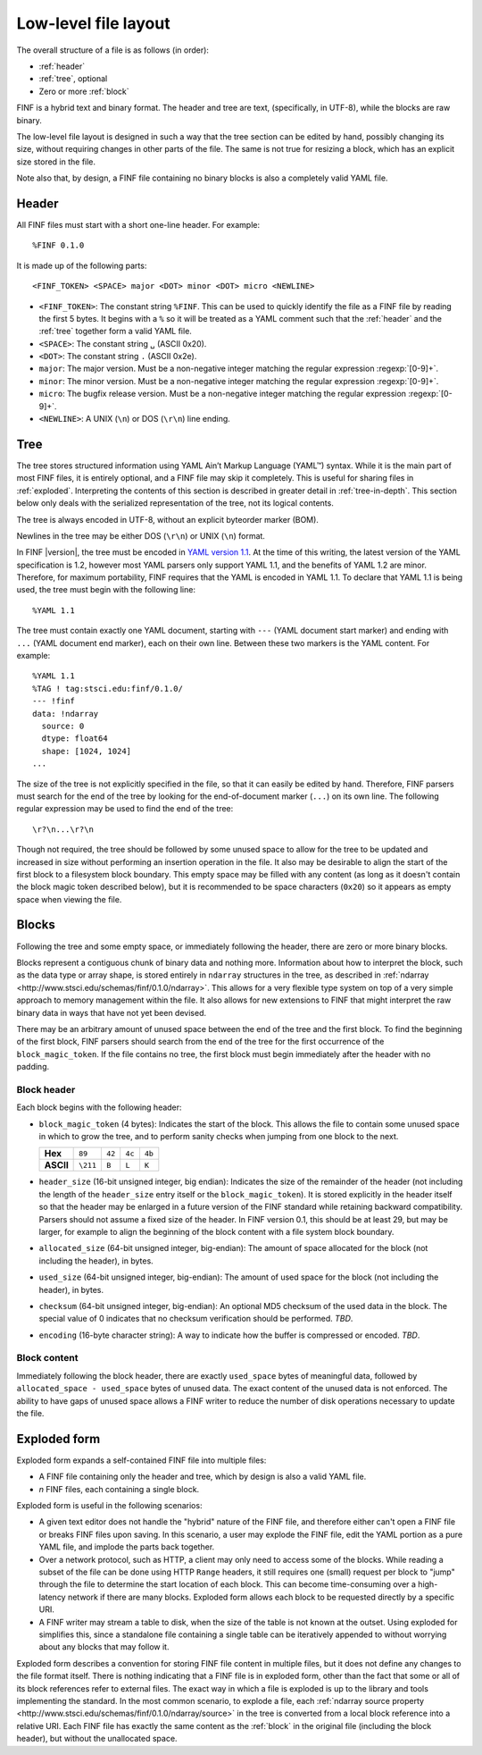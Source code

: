 Low-level file layout
=====================

The overall structure of a file is as follows (in order):

- :ref:`header`

- :ref:`tree`, optional

- Zero or more :ref:`block`

FINF is a hybrid text and binary format.  The header and tree are
text, (specifically, in UTF-8), while the blocks are raw binary.

The low-level file layout is designed in such a way that the tree
section can be edited by hand, possibly changing its size, without
requiring changes in other parts of the file.  The same is not true
for resizing a block, which has an explicit size stored in the file.

Note also that, by design, a FINF file containing no binary blocks is
also a completely valid YAML file.

.. _header:

Header
------

All FINF files must start with a short one-line header.  For example::

  %FINF 0.1.0

It is made up of the following parts::

  <FINF_TOKEN> <SPACE> major <DOT> minor <DOT> micro <NEWLINE>

- ``<FINF_TOKEN>``: The constant string ``%FINF``.  This can be used
  to quickly identify the file as a FINF file by reading the first 5
  bytes.  It begins with a ``%`` so it will be treated as a YAML
  comment such that the :ref:`header` and the :ref:`tree` together
  form a valid YAML file.

- ``<SPACE>``: The constant string ``␣`` (ASCII 0x20).

- ``<DOT>``: The constant string ``.`` (ASCII 0x2e).

- ``major``: The major version.  Must be a non-negative integer
  matching the regular expression :regexp:`[0-9]+`.

- ``minor``: The minor version.  Must be a non-negative integer
  matching the regular expression :regexp:`[0-9]+`.

- ``micro``: The bugfix release version.  Must be a non-negative
  integer matching the regular expression :regexp:`[0-9]+`.

- ``<NEWLINE>``: A UNIX (``\n``) or DOS (``\r\n``) line ending.

.. _tree:

Tree
----

The tree stores structured information using YAML Ain’t Markup
Language (YAML™) syntax.  While it is the main part of most FINF
files, it is entirely optional, and a FINF file may skip it
completely.  This is useful for sharing files in :ref:`exploded`.
Interpreting the contents of this section is described in greater
detail in :ref:`tree-in-depth`.  This section below only deals with
the serialized representation of the tree, not its logical contents.

The tree is always encoded in UTF-8, without an explicit byteorder
marker (BOM).

Newlines in the tree may be either DOS (``\r\n``) or UNIX (``\n``)
format.

In FINF |version|, the tree must be encoded in `YAML version 1.1
<http://yaml.org/spec/1.1/>`__.  At the time of this writing, the
latest version of the YAML specification is 1.2, however most YAML
parsers only support YAML 1.1, and the benefits of YAML 1.2 are minor.
Therefore, for maximum portability, FINF requires that the YAML is
encoded in YAML 1.1.  To declare that YAML 1.1 is being used, the tree
must begin with the following line::

    %YAML 1.1

The tree must contain exactly one YAML document, starting with ``---``
(YAML document start marker) and ending with ``...`` (YAML document
end marker), each on their own line.  Between these two markers is the
YAML content.  For example::

      %YAML 1.1
      %TAG ! tag:stsci.edu:finf/0.1.0/
      --- !finf
      data: !ndarray
        source: 0
        dtype: float64
        shape: [1024, 1024]
      ...

The size of the tree is not explicitly specified in the file, so that
it can easily be edited by hand.  Therefore, FINF parsers must search
for the end of the tree by looking for the end-of-document marker
(``...``) on its own line.  The following regular expression may be
used to find the end of the tree::

   \r?\n...\r?\n

Though not required, the tree should be followed by some unused space
to allow for the tree to be updated and increased in size without
performing an insertion operation in the file.  It also may be
desirable to align the start of the first block to a filesystem block
boundary.  This empty space may be filled with any content (as long as
it doesn't contain the block magic token described below), but it is
recommended to be space characters (``0x20``) so it appears as empty
space when viewing the file.

.. _block:

Blocks
------

Following the tree and some empty space, or immediately following the
header, there are zero or more binary blocks.

Blocks represent a contiguous chunk of binary data and nothing more.
Information about how to interpret the block, such as the data type or
array shape, is stored entirely in ``ndarray`` structures in the tree,
as described in :ref:`ndarray
<http://www.stsci.edu/schemas/finf/0.1.0/ndarray>`.  This allows for a
very flexible type system on top of a very simple approach to memory
management within the file.  It also allows for new extensions to FINF
that might interpret the raw binary data in ways that have not yet
been devised.

There may be an arbitrary amount of unused space between the end of
the tree and the first block.  To find the beginning of the first
block, FINF parsers should search from the end of the tree for the
first occurrence of the ``block_magic_token``.  If the file contains
no tree, the first block must begin immediately after the header with
no padding.

.. _block-header:

Block header
^^^^^^^^^^^^

Each block begins with the following header:

- ``block_magic_token`` (4 bytes): Indicates the start of the block.
  This allows the file to contain some unused space in which to grow
  the tree, and to perform sanity checks when jumping from one block
  to the next.

  +---------+--------+------+------+------+
  |**Hex**  |``89``  |``42``|``4c``|``4b``|
  +---------+--------+------+------+------+
  |**ASCII**|``\211``|``B`` |``L`` |``K`` |
  +---------+--------+------+------+------+

- ``header_size`` (16-bit unsigned integer, big endian): Indicates the
  size of the remainder of the header (not including the length of the
  ``header_size`` entry itself or the ``block_magic_token``).  It is
  stored explicitly in the header itself so that the header may be
  enlarged in a future version of the FINF standard while retaining
  backward compatibility.  Parsers should not assume a fixed size of
  the header.  In FINF version 0.1, this should be at least 29, but
  may be larger, for example to align the beginning of the block
  content with a file system block boundary.

- ``allocated_size`` (64-bit unsigned integer, big-endian): The amount
  of space allocated for the block (not including the header), in
  bytes.

- ``used_size`` (64-bit unsigned integer, big-endian): The amount of
  used space for the block (not including the header), in bytes.

- ``checksum`` (64-bit unsigned integer, big-endian): An optional MD5
  checksum of the used data in the block.  The special value of 0
  indicates that no checksum verification should be performed.  *TBD*.

- ``encoding`` (16-byte character string): A way to indicate how the
  buffer is compressed or encoded.  *TBD*.

Block content
^^^^^^^^^^^^^

Immediately following the block header, there are exactly
``used_space`` bytes of meaningful data, followed by
``allocated_space - used_space`` bytes of unused data.  The exact
content of the unused data is not enforced.  The ability to have gaps
of unused space allows a FINF writer to reduce the number of disk
operations necessary to update the file.

.. _exploded:

Exploded form
-------------

Exploded form expands a self-contained FINF file into multiple files:

- A FINF file containing only the header and tree, which by design is
  also a valid YAML file.

- *n* FINF files, each containing a single block.

Exploded form is useful in the following scenarios:

- A given text editor does not handle the "hybrid" nature of the FINF
  file, and therefore either can't open a FINF file or breaks FINF
  files upon saving.  In this scenario, a user may explode the FINF
  file, edit the YAML portion as a pure YAML file, and implode the
  parts back together.

- Over a network protocol, such as HTTP, a client may only need to
  access some of the blocks.  While reading a subset of the file can
  be done using HTTP ``Range`` headers, it still requires one (small)
  request per block to "jump" through the file to determine the start
  location of each block.  This can become time-consuming over a
  high-latency network if there are many blocks.  Exploded form allows
  each block to be requested directly by a specific URI.

- A FINF writer may stream a table to disk, when the size of the table
  is not known at the outset.  Using exploded for simplifies this,
  since a standalone file containing a single table can be iteratively
  appended to without worrying about any blocks that may follow it.

Exploded form describes a convention for storing FINF file content in
multiple files, but it does not define any changes to the file format
itself.  There is nothing indicating that a FINF file is in exploded
form, other than the fact that some or all of its block references
refer to external files.  The exact way in which a file is exploded is
up to the library and tools implementing the standard.  In the most
common scenario, to explode a file, each :ref:`ndarray source property
<http://www.stsci.edu/schemas/finf/0.1.0/ndarray/source>` in the tree
is converted from a local block reference into a relative URI.  Each
FINF file has exactly the same content as the :ref:`block` in the
original file (including the block header), but without the
unallocated space.
